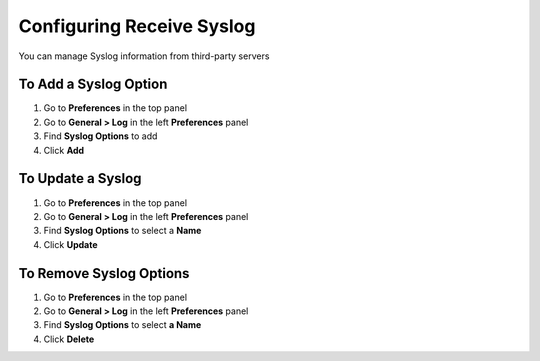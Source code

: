 Configuring Receive Syslog
==========================

You can manage Syslog information from third-party servers

To Add a Syslog Option
----------------------

#. Go to **Preferences** in the top panel
#. Go to **General > Log** in the left **Preferences** panel
#. Find **Syslog Options** to add
#. Click **Add**

To Update a Syslog
------------------

#. Go to **Preferences** in the top panel
#. Go to **General > Log** in the left **Preferences** panel
#. Find **Syslog Options** to select a **Name**
#. Click **Update**

To Remove Syslog Options
------------------------

#. Go to **Preferences** in the top panel
#. Go to **General > Log** in the left **Preferences** panel
#. Find **Syslog Options** to select **a Name**
#. Click **Delete**